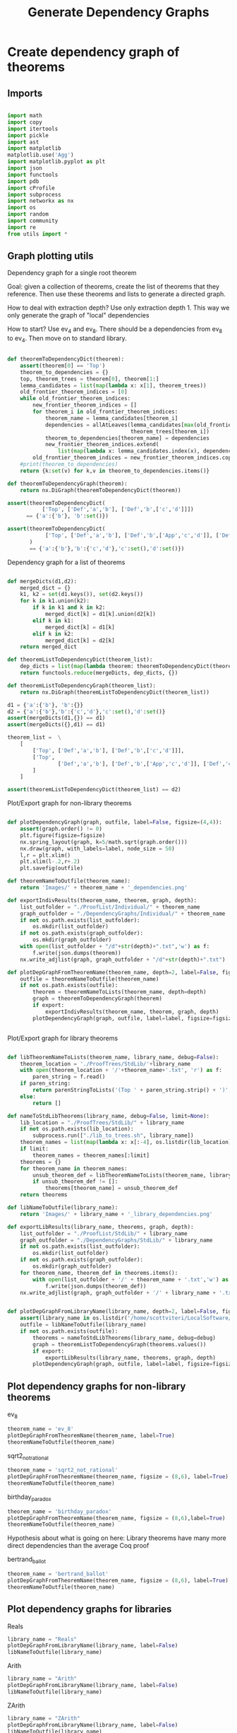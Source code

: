 #+TITLE: Generate Dependency Graphs
#+OPTIONS: tex:t
#+STARTUP: latexpreview
#+LATEX_HEADER: \usepackage{qtree,tiks}


* Create dependency graph of theorems
** Imports

#+BEGIN_SRC python :session :results output silent

import math
import copy
import itertools
import pickle
import ast
import matplotlib
matplotlib.use('Agg')
import matplotlib.pyplot as plt
import json
import functools
import pdb
import cProfile
import subprocess
import networkx as nx
import os
import random
import community
import re
from utils import *

#+END_SRC

** Graph plotting utils
**** Dependency graph for a single root theorem

Goal: given a collection of theorems, create the list of theorems that they reference.
 Then use these theorems and lists to generate a directed graph.

How to deal with extraction depth?
 Use only extraction depth 1.
 This way we only generate the graph of "local" dependencies

How to start?
 Use ev_4 and ev_8. There should be a dependencies from ev_8 to ev_4.
 Then move on to standard library.

#+BEGIN_SRC python :session :results output silent

def theoremToDependencyDict(theorem):
    assert(theorem[0] == 'Top')
    theorem_to_dependencies = {}
    top, theorem_trees = theorem[0], theorem[1:]
    lemma_candidates = list(map(lambda x: x[1], theorem_trees))
    old_frontier_theorem_indices = [0]
    while old_frontier_theorem_indices:
        new_frontier_theorem_indices = []
        for theorem_i in old_frontier_theorem_indices:
            theorem_name = lemma_candidates[theorem_i]
            dependencies = allAtLeaves(lemma_candidates[max(old_frontier_theorem_indices)+1:],
                                       theorem_trees[theorem_i])
            theorem_to_dependencies[theorem_name] = dependencies
            new_frontier_theorem_indices.extend(
                list(map(lambda x: lemma_candidates.index(x), dependencies)))
        old_frontier_theorem_indices = new_frontier_theorem_indices.copy()
    #print(theorem_to_dependencies)
    return {k:set(v) for k,v in theorem_to_dependencies.items()}

def theoremToDependencyGraph(theorem):
    return nx.DiGraph(theoremToDependencyDict(theorem))

assert(theoremToDependencyDict(
           ['Top', ['Def','a','b'], ['Def','b',['c','d']]])
      == {'a':{'b'}, 'b':set()})

assert(theoremToDependencyDict(
            ['Top', ['Def','a','b'], ['Def','b',['App','c','d']], ['Def','c','e'], ['Def','d','e']]
       )
       == {'a':{'b'},'b':{'c','d'},'c':set(),'d':set()})

#+END_SRC

#+RESULTS:

**** Dependency graph for a list of theorems

#+BEGIN_SRC python :session :results output silent

def mergeDicts(d1,d2):
    merged_dict = {}
    k1, k2 = set(d1.keys()), set(d2.keys())
    for k in k1.union(k2):
        if k in k1 and k in k2:
            merged_dict[k] = d1[k].union(d2[k])
        elif k in k1:
            merged_dict[k] = d1[k]
        elif k in k2:
            merged_dict[k] = d2[k]
    return merged_dict

def theoremListToDependencyDict(theorem_list):
    dep_dicts = list(map(lambda theorem: theoremToDependencyDict(theorem), theorem_list))
    return functools.reduce(mergeDicts, dep_dicts, {})

def theoremListToDependencyGraph(theorem_list):
    return nx.DiGraph(theoremListToDependencyDict(theorem_list))

d1 = {'a':{'b'}, 'b':{}}
d2 = {'a':{'b'},'b':{'c','d'},'c':set(),'d':set()}
assert(mergeDicts(d1,{}) == d1)
assert(mergeDicts({},d1) == d1)

theorem_list =  \
    [
        ['Top', ['Def','a','b'], ['Def','b',['c','d']]],
        ['Top',
                ['Def','a','b'], ['Def','b',['App','c','d']], ['Def','c','e'], ['Def','d','e']
        ]
    ]

assert(theoremListToDependencyDict(theorem_list) == d2)

#+END_SRC

**** Plot/Export graph for non-library theorems

#+BEGIN_SRC python :session :results output silent

def plotDependencyGraph(graph, outfile, label=False, figsize=(4,4)):
    assert(graph.order() != 0)
    plt.figure(figsize=figsize)
    nx.spring_layout(graph, k=5/math.sqrt(graph.order()))
    nx.draw(graph, with_labels=label, node_size = 50)
    l,r = plt.xlim()
    plt.xlim(l-.2,r+.2)
    plt.savefig(outfile)

def theoremNameToOutfile(theorem_name):
    return 'Images/' + theorem_name + '_dependencies.png'

def exportIndivResults(theorem_name, theorem, graph, depth):
    list_outfolder = "./ProofList/Individual/" + theorem_name
    graph_outfolder = "./DependencyGraphs/Individual/" + theorem_name
    if not os.path.exists(list_outfolder):
        os.mkdir(list_outfolder)
    if not os.path.exists(graph_outfolder):
        os.mkdir(graph_outfolder)
    with open(list_outfolder + "/d"+str(depth)+".txt",'w') as f:
        f.write(json.dumps(theorem))
    nx.write_adjlist(graph, graph_outfolder + "/d"+str(depth)+".txt")

def plotDepGraphFromTheoremName(theorem_name, depth=2, label=False, figsize=(4,4), export=False):
    outfile = theoremNameToOutfile(theorem_name)
    if not os.path.exists(outfile):
        theorem = theoremNameToLists(theorem_name, depth=depth)
        graph = theoremToDependencyGraph(theorem)
        if export:
            exportIndivResults(theorem_name, theorem, graph, depth)
        plotDependencyGraph(graph, outfile, label=label, figsize=figsize)


#+END_SRC

**** Plot/Export graph for library theorems

#+BEGIN_SRC python :session :results output silent

def libTheoremNameToLists(theorem_name, library_name, debug=False):
    theorem_location = './ProofTrees/StdLib/'+library_name
    with open(theorem_location + '/'+theorem_name+'.txt', 'r') as f:
        paren_string = f.read()
    if paren_string:
        return parenStringToLists('(Top ' + paren_string.strip() + ')', debug=debug)
    else:
        return []

def nameToStdLibTheorems(library_name, debug=False, limit=None):
    lib_location = "./ProofTrees/StdLib/" + library_name
    if not os.path.exists(lib_location):
        subprocess.run(["./lib_to_trees.sh", library_name])
    theorem_names = list(map(lambda x: x[:-4], os.listdir(lib_location)))
    if limit:
        theorem_names = theorem_names[:limit]
    theorems = {}
    for theorem_name in theorem_names:
        unsub_theorem_def = libTheoremNameToLists(theorem_name, library_name, debug=debug)
        if unsub_theorem_def != []:
            theorems[theorem_name] = unsub_theorem_def
    return theorems

def libNameToOutfile(library_name):
    return 'Images/' + library_name + '_library_dependencies.png'

def exportLibResults(library_name, theorems, graph, depth):
    list_outfolder = "./ProofList/StdLib/" + library_name
    graph_outfolder = "./DependencyGraphs/StdLib/" + library_name
    if not os.path.exists(list_outfolder):
        os.mkdir(list_outfolder)
    if not os.path.exists(graph_outfolder):
        os.mkdir(graph_outfolder)
    for theorem_name, theorem_def in theorems.items():
        with open(list_outfolder + '/' + theorem_name + '.txt','w') as f:
            f.write(json.dumps(theorem_def))
    nx.write_adjlist(graph, graph_outfolder + '/' + library_name + '.txt')


def plotDepGraphFromLibraryName(library_name, depth=2, label=False, figsize = (8,6), export=False, debug=False):
    assert(library_name in os.listdir('/home/scottviteri/LocalSoftware/coq/theories'))
    outfile = libNameToOutfile(library_name)
    if not os.path.exists(outfile):
        theorems = nameToStdLibTheorems(library_name, debug=debug)
        graph = theoremListToDependencyGraph(theorems.values())
        if export:
            exportLibResults(library_name, theorems, graph, depth)
        plotDependencyGraph(graph, outfile, label=label, figsize=figsize)

#+END_SRC

#+RESULTS:

** Plot dependency graphs for non-library theorems
**** ev_8

#+BEGIN_SRC python :session :results file
theorem_name = 'ev_8'
plotDepGraphFromTheoremName(theorem_name, label=True)
theoremNameToOutfile(theorem_name)
#+END_SRC

#+RESULTS:
[[file:Images/ev_8_dependencies.png]]

**** sqrt2_not_rational

#+BEGIN_SRC python :session :results file
theorem_name = 'sqrt2_not_rational'
plotDepGraphFromTheoremName(theorem_name, figsize = (8,6), label=True)
theoremNameToOutfile(theorem_name)
#+END_SRC

#+RESULTS:
[[file:Images/sqrt2_not_rational_dependencies.png]]

**** birthday_paradox

#+BEGIN_SRC python :session :results file
theorem_name = 'birthday_paradox'
plotDepGraphFromTheoremName(theorem_name, figsize = (8,6),label=True)
theoremNameToOutfile(theorem_name)
#+END_SRC

#+RESULTS:
[[file:Images/birthday_paradox_dependencies.png]]


Hypothesis about what is going on here:
 Library theorems have many more direct dependencies than the average Coq proof

**** bertrand_ballot

#+BEGIN_SRC python :session :results file
theorem_name = 'bertrand_ballot'
plotDepGraphFromTheoremName(theorem_name, figsize = (8,6), label=True)
theoremNameToOutfile(theorem_name)
#+END_SRC

#+RESULTS:
[[file:Images/bertrand_ballot_dependencies.png]]

** Plot dependency graphs for libraries
**** Reals

#+BEGIN_SRC python :session :results file
library_name = "Reals"
plotDepGraphFromLibraryName(library_name, label=False)
libNameToOutfile(library_name)
#+END_SRC

#+RESULTS:
[[file:Images/Reals_library_dependencies.png]]

**** Arith

#+BEGIN_SRC python :session :results file
library_name = "Arith"
plotDepGraphFromLibraryName(library_name, label=False)
libNameToOutfile(library_name)
#+END_SRC

#+RESULTS:
[[file:Images/Arith_library_dependencies.png]]

**** ZArith

#+BEGIN_SRC python :session :results file
library_name = "ZArith"
plotDepGraphFromLibraryName(library_name, label=False)
libNameToOutfile(library_name)
#+END_SRC

#+RESULTS:
[[file:Images/ZArith_library_dependencies.png]]


Convert non-unique, ordered tree to unique, unordered dag

#+BEGIN_SRC python :session :results output silent

def countMatches(subtree, tree): #could make efficient by only doing to 2
    if subtree == tree:
        return 1
    if not isinstance(tree,list):
        return 0
    count = 0
    for x in tree[1:]:
        if x == subtree:
            count += 1
        else:
            count += countMatches(subtree, x)
    return count

assert(countMatches(3, ['a','b',[1,3,4]]) == 1)

ab_list = ['Top', ['Def',['a','b'],['a','b']], ['Def',['a','b']]]
assert(countMatches(['a','b'], ab_list) == 3)

def locateMatches(subtree, tree):
    """ Get locations of matches, as index list
    Base: locateMatches(['a','b'], ['Def',['a','b'],['a','b']]) -> [[1],[2]]
    Ind: locateMatches(['a','b'], ['Top', [1,2], [1]]) -> [[1,1], [1,2], [2,1]]
    """
    assert(subtree != tree)
    #assert(isinstance(tree,list))
    locations = []
    for i in range(1,len(tree)):
        x = tree[i]
        if x == subtree:
            locations.append([i])
        else:
            if isinstance(x, list):
                locations.extend([[i] + y for y in locateMatches(subtree, x)])
    return locations

assert(locateMatches(3, ['a','b',[1,3,4]]) == [[2,1]])
assert(locateMatches(['a','b'], ab_list) == [[1, 1], [1, 2], [2, 1]])
assert(locateMatches('2',['Def','d2'])==[])
assert(locateMatches('2', ['Top', ['Def', 'd1', ['App', '2', '3']], ['Def', 'd2']])
        == [[1,2,1]])

#+END_SRC python :session :results output silent

#+BEGIN_SRC python :session :results output silent

def removeSubtreeEffect(subtree, tree):
    while 1:
        for i in range(1,len(tree)):
            next_tree = tree[i]
            if subtree == next_tree:
                del tree[i]
            else:
                removeSubtree(subtree, next_tree)
        return

def removeSubtree(subtree, tree):
    if not isinstance(tree, list):
        return tree
    h,t = tree[0], tree[1:]
    l = [h]
    for x in t:
        if subtree == x:
            continue
        else:
            l.append(removeSubtree(subtree, x))
    return l

assert(removeSubtree(['a','b'], ab_list) == ['Top', ['Def'], ['Def']])

def getLeaves(tree):
    leaves = []
    for x in tree[1:]:
        if not isinstance(x,list):
            leaves.append(x)
        else:
            leaves.extend(getLeaves(x))
    return leaves

assert(getLeaves(ev_4_tree) ==
       ['ev_4.ev_4', 'ev_SS', '2', 'ev_4.ev_2', 'ev_4.ev_2', 'ev_SS', 'O', 'ev_0']
)


def getTheoremLeaves(tree):
    top, defs = tree[0], tree[1:]
    all_leaves = map(getLeaves, [x[2] for x in defs if len(x) >= 3])
    return functools.reduce(lambda x,y: x+y, all_leaves, [])

assert(getTheoremLeaves(ev_4_tree) ==
    ['ev_SS', '2', 'ev_4.ev_2', 'ev_SS', 'O', 'ev_0']
)

#+END_SRC

#+BEGIN_SRC python :session :results output silent

def compressTrees(trees, new_theorem_name='th0'):
    frontier = [trees]
    index_list = []
    all_matches = []
    while frontier:
        index_count = 0
        current_node = frontier.pop(0)
        if isinstance(current_node, list):
            name = current_node[0]
            for i in range(1,len(current_node)):
                match_tree = current_node[i]
                if isinstance(match_tree, list) :
                    num_matches = countMatches(match_tree, trees)
                    if num_matches >= 2:
                        all_matches.append((match_tree, num_matches*countNodes(match_tree)))
            frontier.extend(current_node[1:])
            index_list.append(index_count)

    if all_matches:
        match_tree = max(all_matches, key=lambda x:x[1])[0]
        match_locations = locateMatches(match_tree, trees)
        match_theorem_names = [trees[loc[0]][1] for loc in match_locations]
        compressed_tree = replaceVal(trees, match_tree, new_theorem_name)
        compressed_tree.append(['Definition', new_theorem_name, match_tree])
        #compressed_tree = removeSubtree(match_tree, trees)
        return match_tree, match_theorem_names, compressed_tree

    #print('all_matches', all_matches)
    return (None, None, trees)


def labelLeaves(trees):
    # extract leaves
    leaves_to_theorems = {}
    leaves = set(getTheoremLeaves(trees))
    for leaf in leaves:
        match_locations = locateMatches(leaf, trees)
        match_theorem_names = [trees[loc[0]][1] for loc in match_locations]
        leaves_to_theorems[leaf] = match_theorem_names
    return leaves_to_theorems


def substTreesToDepGraph(trees):
    depends_on = {k[1]:set() for k in trees[1:]}
    contents = {}
    match_tree = True
    match_count = 0
    while match_tree is not None: #repeat until no matches
        new_theorem_name = 'th' + str(match_count)
        (match_tree, match_names, trees) = compressTrees(trees, new_theorem_name)
        if match_tree:
            contents[new_theorem_name] = match_tree
            for match_name in match_names:
                depends_on[match_name].add(new_theorem_name)
            #trees.append(['Definition',new_theorem_name, match_tree])
            depends_on[new_theorem_name] = set()
        match_count += 1
    #if not contents:
    #    contents = {k[1]:k[2] for k in trees[1:]}
    contents = {k[1]:k[2] for k in trees[1:]}
    return depends_on, contents

#+END_SRC

#+BEGIN_SRC python :session :results output silent

def plotDependencyGraphs(g1, g2, outfile, label=False, figsize=(4,4)):
    if not os.path.exists(outfile):
        fig, axs = plt.subplots(1,2,figsize=figsize)
        nx.spring_layout(g1, k=5/math.sqrt(g1.order()))
        nx.draw(g1, ax=axs[0], with_labels=label, node_size = 50)
        nx.spring_layout(g2, k=5/math.sqrt(g2.order()))
        nx.draw(g2, ax=axs[1], with_labels=label, node_size = 50)
        range1,range2 = axs[0].get_xlim(), axs[1].get_xlim()
        axs[0].set_xlim(range1[0]-0.2, range1[1]+0.2)
        axs[1].set_xlim(range2[0]-0.2, range2[1]+0.2)
        plt.savefig(outfile)

def plotDependencyGraphList(g_list, outfile, label=False):
    figsize = (6,3*len(g_list))
    fig, axs = plt.subplots(len(g_list),1,figsize=figsize)
    for i in range(len(g_list)):
        g, ax = g_list[i], axs[i]
        nx.spring_layout(g, k=5/math.sqrt(g.order()))
        nx.draw(g, ax=ax, with_labels=label, node_size = 50)
        range1 = ax.get_xlim()
        ax.set_xlim(range1[0]-0.2, range1[1]+0.2)
    plt.savefig(outfile)

def wrap(y):
    return {k:[v] if not isinstance(v,list) else v for k,v in y.items()}

#+END_SRC

** Tree to DAG util examples

#+BEGIN_SRC python :session :results output silent

t1 = ['Top',['Def','d1',['App','2','2']],['Def','d2',['App','2','2']]]
assert(substTreesToDepGraph(t1) ==
    ({'d1': {'th0'}, 'd2': {'th0'}, 'th0': set()},
     {'d1': 'th0', 'd2': 'th0', 'th0': ['App', '2', '2']}))

t2 = ['Top',['Def','d1',['App','2','2']],['Def','d2','2']]
assert(substTreesToDepGraph(t2) ==
        ({'d1': set(), 'd2': set()}, {'d1': ['App', '2', '2'], 'd2': '2'}))

t3 = ['Top',['Def','d1',['App','2','3',['App','2','2']]],['Def','d2',['App','2','2']]]
assert(substTreesToDepGraph(t3) ==
        ({'d1': {'th0'}, 'd2': {'th0'}, 'th0': set()},
         {'d1': ['App', '2', '3', 'th0'], 'd2': 'th0', 'th0': ['App', '2', '2']}))

t4 = ['Top',
        ['Def', 'd1', ['App', ['App', '2', '2'], ['App', '2', '2']]],
        ['Def', 'd2', ['App', ['App', '2', '2'], ['App', '2', '2']]]]
assert(substTreesToDepGraph(t4) ==
        ({'d1': {'th0'}, 'd2': {'th0'}, 'th0': {'th1'}, 'th1': set()},
         {'d1': 'th0', 'd2': 'th0', 'th0': ['App', 'th1', 'th1'], 'th1': ['App', '2', '2']}))


#+END_SRC

** Tree to DAG for indiv theorems

If there are no secondary

#+BEGIN_SRC python :session :results file
outfile = 'Images/ev_4_gen_dep_graph.png'
x,y = substTreesToDepGraph(['Top',replaceDefinitions(ev_4_tree)])
plotDependencyGraph(nx.DiGraph(x), outfile, label=True)
outfile
#+END_SRC

#+RESULTS:
[[file:Images/ev_4_gen_dep_graph.png]]

#+BEGIN_SRC python :session :results file
outfile = 'Images/ev_8_alt_gen_dep_graph.png'
x,y = substTreesToDepGraph(['Top', replaceDefinitions(ev_8_alt_tree)])
plotDependencyGraph(nx.DiGraph(x),
                      outfile, label=True, figsize=(4,4))

outfile
#+END_SRC

#+RESULTS:
[[file:Images/ev_8_alt_gen_dep_graph.png]]

*** Tree to DAG for library theorems

#+BEGIN_SRC python :session :results output silent
def nameToStdLibTheoremPairs(library_name, debug=False):
    lib_location = "./ProofTrees/StdLib/" + library_name
    if not os.path.exists(lib_location):
        subprocess.run(["./lib_to_trees.sh", library_name])
    theorem_names = list(map(lambda x: x[:-4], os.listdir(lib_location)))
    count = 0
    should_compute = yield
    for theorem_name in theorem_names:
        #print("theorem_name:", theorem_name)
        #print("should_compute:", should_compute)
        if should_compute:
            unsub_theorem_def = libTheoremNameToLists(theorem_name, library_name, debug=debug)
            if unsub_theorem_def != []:
                sub_theorem_def = replaceDefinitions(unsub_theorem_def)
                count += 1
                should_compute = yield((unsub_theorem_def, sub_theorem_def))
        else:
            should_compute = yield


#+END_SRC


#+BEGIN_SRC python :session :results output silent

library_name = 'Arith'
max_num_theorems = 3
theorem_generator = nameToStdLibTheoremPairs(library_name)
next(theorem_generator)
plot = True

theorem_count = 0
unsub_dep_dict = {}
rooted_sub_trees = ['Top']
while theorem_count < max_num_theorems:
    outfile = 'Images/combined_dep_graphs_'+str(theorem_count)+'.png'
    sub_dict_loc = 'DependencyGraphs/UnsubSub/'+library_name+'_sub_'+str(theorem_count)+'.json'
    sub_theorems_loc = 'DependencyGraphs/UnsubSub/'+library_name+'_sub_'+str(theorem_count)+'_theorems.json'
    unsub_loc = 'DependencyGraphs/UnsubSub/'+library_name+'_unsub_'+str(theorem_count)+'.json'
    if os.path.exists(sub_theorems_loc) and os.path.exists(unsub_loc) and os.path.exists(sub_dict_loc):
        rooted_sub_trees = json.load(open(sub_theorems_loc))
        unsub_dep_dict = {k:set(v) for k,v in json.load(open(unsub_loc)).items()}
        next(theorem_generator)
    else:
        unsub, sub = theorem_generator.send(True) #add a theorem to the pool
        # add new unsub dependency dict to the previous
        unsub_dep_dict = mergeDicts(unsub_dep_dict, theoremToDependencyDict(unsub))
        # accumuluate sub tree output of theorem generator
        rooted_sub_trees.append(sub)
        with open(sub_theorems_loc,'w') as f:
           f.write(json.dumps(rooted_sub_trees))
        # create subst tree dependency dict, save
        sub_dep_dict, sub_dep_contents = substTreesToDepGraph(rooted_sub_trees)
        print(sub_dep_dict)
        with open(sub_dict_loc,'w') as f:
            f.write(json.dumps({k:list(v) for k,v in sub_dep_dict.items()}))
        with open('DependencyGraphs/UnsubSub/'+library_name+'_sub_'+str(theorem_count)+'_contents.json','w') as f:
            f.write(json.dumps({k:list(v) for k,v in sub_dep_contents.items()}))
        with open(unsub_loc,'w') as f:
            f.write(json.dumps({k:list(v) for k,v in unsub_dep_dict.items()}))
        # plot results
        sub_dep_dict = substTreesToDepGraph(rooted_sub_trees)[0]
        if plot:
            plotDependencyGraphs(nx.DiGraph(unsub_dep_dict),
                                 nx.DiGraph(sub_dep_dict), outfile, figsize=(8,6))
    theorem_count += 1

outfile
#+END_SRC

#+RESULTS:
[[file:Images/combined_dep_graphs_2.png]]


#+BEGIN_SRC python :session :results file

library_name = "Arith"
lib_location = "./DependencyGraphs/UnsubSub"
outfile = "Images/comparison_degree_dist.png"

num_theorems = int(len(list(filter(lambda x: 'theorems' not in x and 'contents' not in x,
                                 filter(lambda y: library_name in y,
                                        os.listdir(lib_location)))))/2)
#fig, axs = plt.subplots(figsize=(6,6))
fig, axs = plt.subplots(num_theorems, 2, sharex=True, sharey=True, figsize=(6,8))

for i in range(num_theorems):
    unsub_loc = lib_location+'/'+library_name+'_unsub_'+str(i)+'.json'
    sub_loc = lib_location+'/'+library_name+'_sub_'+str(i)+'.json'
    with open(unsub_loc,'r') as f:
        unsub_graph = nx.DiGraph({k:set(v) for k,v in json.load(f).items()})
    with open(sub_loc,'r') as f:
        sub_graph = nx.DiGraph({k:set(v) for k,v in json.load(f).items()})
    unsub_ax, sub_ax = axs[i][0], axs[i][1]
    unsub_hist, sub_hist = nx.degree_histogram(unsub_graph), nx.degree_histogram(sub_graph)
    unsub_ax.plot(range(len(unsub_hist)), unsub_hist)
    sub_ax.plot(range(len(sub_hist)), sub_hist)
    if i == 0:
        unsub_ax.set_title('Unsubstituted theorems')
        sub_ax.set_title('Substituted theorems')

fig.tight_layout()
plt.savefig(outfile)

outfile
#+END_SRC

#+RESULTS:
[[file:Images/comparison_degree_dist.png]]
